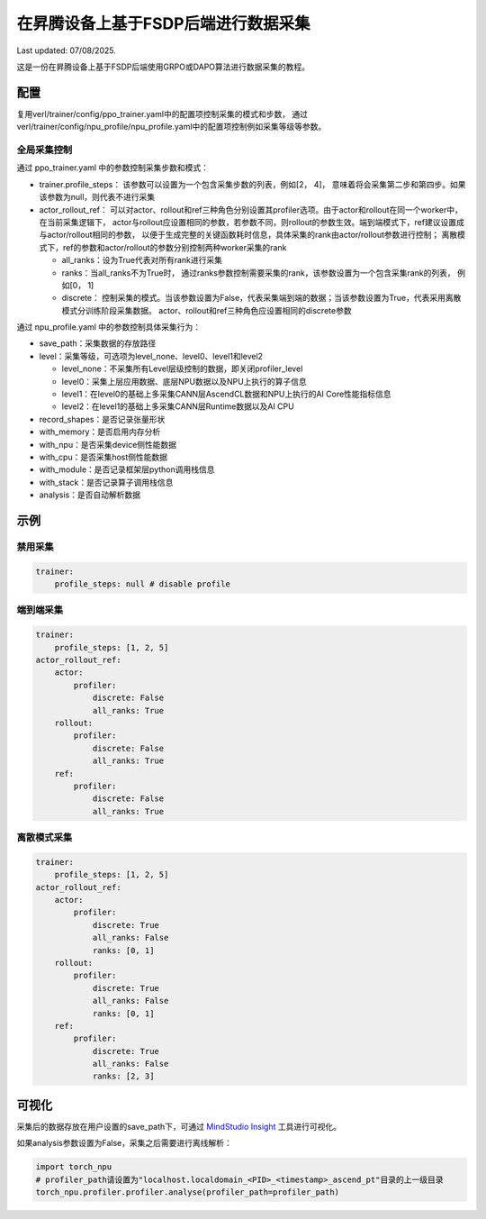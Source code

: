 在昇腾设备上基于FSDP后端进行数据采集
====================================

Last updated: 07/08/2025.

这是一份在昇腾设备上基于FSDP后端使用GRPO或DAPO算法进行数据采集的教程。

配置
----

复用verl/trainer/config/ppo_trainer.yaml中的配置项控制采集的模式和步数，
通过verl/trainer/config/npu_profile/npu_profile.yaml中的配置项控制例如采集等级等参数。

全局采集控制
~~~~~~~~~~~~

通过 ppo_trainer.yaml 中的参数控制采集步数和模式：

-  trainer.profile_steps：
   该参数可以设置为一个包含采集步数的列表，例如[2，
   4]， 意味着将会采集第二步和第四步。如果该参数为null，则代表不进行采集
-  actor_rollout_ref：
   可以对actor、rollout和ref三种角色分别设置其profiler选项。由于actor和rollout在同一个worker中，在当前采集逻辑下，
   actor与rollout应设置相同的参数，若参数不同，则rollout的参数生效。端到端模式下，ref建议设置成与actor/rollout相同的参数，
   以便于生成完整的关键函数耗时信息，具体采集的rank由actor/rollout参数进行控制；
   离散模式下，ref的参数和actor/rollout的参数分别控制两种worker采集的rank

   -  all_ranks：设为True代表对所有rank进行采集
   -  ranks：当all_ranks不为True时，
      通过ranks参数控制需要采集的rank，该参数设置为一个包含采集rank的列表， 例如[0，
      1]
   -  discrete：
      控制采集的模式。当该参数设置为False，代表采集端到端的数据；当该参数设置为True，代表采用离散模式分训练阶段采集数据。
      actor、rollout和ref三种角色应设置相同的discrete参数

通过 npu_profile.yaml 中的参数控制具体采集行为：

-  save_path：采集数据的存放路径
-  level：采集等级，可选项为level_none、level0、level1和level2

   -  level_none：不采集所有Level层级控制的数据，即关闭profiler_level
   -  level0：采集上层应用数据、底层NPU数据以及NPU上执行的算子信息
   -  level1：在level0的基础上多采集CANN层AscendCL数据和NPU上执行的AI
      Core性能指标信息
   -  level2：在level1的基础上多采集CANN层Runtime数据以及AI CPU

-  record_shapes：是否记录张量形状
-  with_memory：是否启用内存分析
-  with_npu：是否采集device侧性能数据
-  with_cpu：是否采集host侧性能数据
-  with_module：是否记录框架层python调用栈信息
-  with_stack：是否记录算子调用栈信息
-  analysis：是否自动解析数据

示例
----

禁用采集
~~~~~~~~

.. code:: yaml

       trainer:
           profile_steps: null # disable profile

端到端采集
~~~~~~~~~~

.. code:: yaml

       trainer:
           profile_steps: [1, 2, 5]
       actor_rollout_ref:
           actor:
               profiler:
                   discrete: False
                   all_ranks: True
           rollout:
               profiler:
                   discrete: False
                   all_ranks: True
           ref:
               profiler:
                   discrete: False
                   all_ranks: True


离散模式采集
~~~~~~~~~~~~

.. code:: yaml

       trainer:
           profile_steps: [1, 2, 5]
       actor_rollout_ref:
           actor:
               profiler:
                   discrete: True
                   all_ranks: False
                   ranks: [0, 1]
           rollout:
               profiler:
                   discrete: True
                   all_ranks: False
                   ranks: [0, 1]
           ref:
               profiler:
                   discrete: True
                   all_ranks: False
                   ranks: [2, 3]

可视化
------

采集后的数据存放在用户设置的save_path下，可通过 `MindStudio Insight <https://www.hiascend.com/document/detail/zh/mindstudio/80RC1/GUI_baseddevelopmenttool/msascendinsightug/Insight_userguide_0002.html>`_ 工具进行可视化。

如果analysis参数设置为False，采集之后需要进行离线解析：

.. code:: python

    import torch_npu
    # profiler_path请设置为"localhost.localdomain_<PID>_<timestamp>_ascend_pt"目录的上一级目录
    torch_npu.profiler.profiler.analyse(profiler_path=profiler_path)